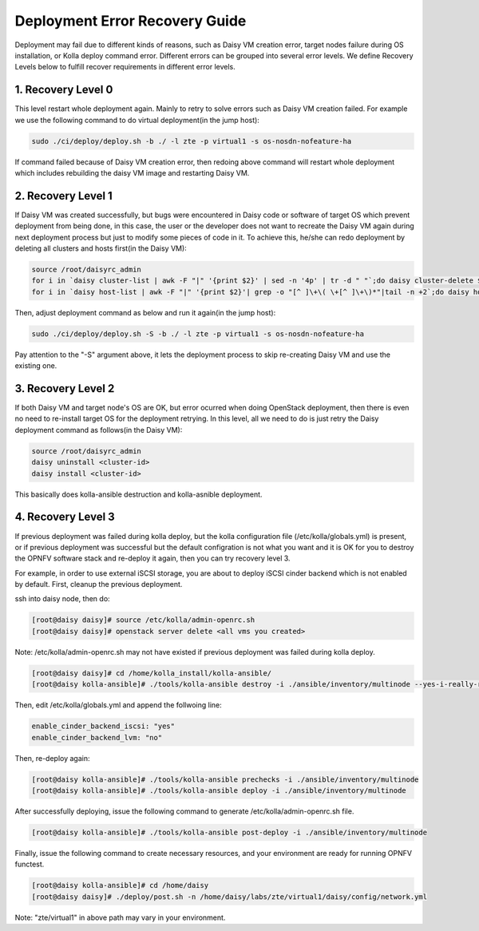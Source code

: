 .. This work is licensed under a Creative Commons Attribution 4.0 International Licence.
.. http://creativecommons.org/licenses/by/4.0

Deployment Error Recovery Guide
===============================

Deployment may fail due to different kinds of reasons, such as Daisy VM creation
error, target nodes failure during OS installation, or Kolla deploy command
error. Different errors can be grouped into several error levels. We define
Recovery Levels below to fulfill recover requirements in different error levels.

1. Recovery Level 0
-------------------

This level restart whole deployment again. Mainly to retry to solve errors such
as Daisy VM creation failed. For example we use the following command to do
virtual deployment(in the jump host):


.. code-block:: console

    sudo ./ci/deploy/deploy.sh -b ./ -l zte -p virtual1 -s os-nosdn-nofeature-ha



If command failed because of Daisy VM creation error, then redoing above command
will restart whole deployment which includes rebuilding the daisy VM image and
restarting Daisy VM.


2. Recovery Level 1
-------------------

If Daisy VM was created successfully, but bugs were encountered in Daisy code
or software of target OS which prevent deployment from being done, in this case,
the user or the developer does not want to recreate the Daisy VM again during
next deployment process but just to modify some pieces of code in it. To achieve
this, he/she can redo deployment by deleting all clusters and hosts first(in the
Daisy VM):


.. code-block:: console

    source /root/daisyrc_admin
    for i in `daisy cluster-list | awk -F "|" '{print $2}' | sed -n '4p' | tr -d " "`;do daisy cluster-delete $i;done
    for i in `daisy host-list | awk -F "|" '{print $2}'| grep -o "[^ ]\+\( \+[^ ]\+\)*"|tail -n +2`;do daisy host-delete $i;done



Then, adjust deployment command as below and run it again(in the jump host):


.. code-block:: console

    sudo ./ci/deploy/deploy.sh -S -b ./ -l zte -p virtual1 -s os-nosdn-nofeature-ha



Pay attention to the "-S" argument above, it lets the deployment process to
skip re-creating Daisy VM and use the existing one.


3. Recovery Level 2
-------------------

If both Daisy VM and target node's OS are OK, but error ocurred when doing
OpenStack deployment, then there is even no need to re-install target OS for
the deployment retrying. In this level, all we need to do is just retry the
Daisy deployment command as follows(in the Daisy VM):


.. code-block:: console

    source /root/daisyrc_admin
    daisy uninstall <cluster-id>
    daisy install <cluster-id>



This basically does kolla-ansible destruction and kolla-asnible deployment.

4. Recovery Level 3
-------------------

If previous deployment was failed during kolla deploy, but the kolla
configuration file (/etc/kolla/globals.yml) is present, or if previous
deployment was successful but the default configration is not what you want
and it is OK for you to destroy the OPNFV software stack and re-deploy it
again, then you can try recovery level 3.

For example, in order to use external iSCSI storage, you are about to deploy
iSCSI cinder backend which is not enabled by default. First, cleanup the
previous deployment.

ssh into daisy node, then do:


.. code-block:: console

    [root@daisy daisy]# source /etc/kolla/admin-openrc.sh
    [root@daisy daisy]# openstack server delete <all vms you created>




Note: /etc/kolla/admin-openrc.sh may not have existed if previous
deployment was failed during kolla deploy.


.. code-block:: console

    [root@daisy daisy]# cd /home/kolla_install/kolla-ansible/
    [root@daisy kolla-ansible]# ./tools/kolla-ansible destroy -i ./ansible/inventory/multinode --yes-i-really-really-mean-it




Then, edit /etc/kolla/globals.yml and append the follwoing line:


.. code-block:: console

    enable_cinder_backend_iscsi: "yes"
    enable_cinder_backend_lvm: "no"




Then, re-deploy again:


.. code-block:: console


    [root@daisy kolla-ansible]# ./tools/kolla-ansible prechecks -i ./ansible/inventory/multinode
    [root@daisy kolla-ansible]# ./tools/kolla-ansible deploy -i ./ansible/inventory/multinode




After successfully deploying, issue the following command to generate
/etc/kolla/admin-openrc.sh file.


.. code-block:: console


    [root@daisy kolla-ansible]# ./tools/kolla-ansible post-deploy -i ./ansible/inventory/multinode




Finally, issue the following command to create necessary resources, and your
environment are ready for running OPNFV functest.


.. code-block:: console


    [root@daisy kolla-ansible]# cd /home/daisy
    [root@daisy daisy]# ./deploy/post.sh -n /home/daisy/labs/zte/virtual1/daisy/config/network.yml




Note: "zte/virtual1" in above path may vary in your environment.
